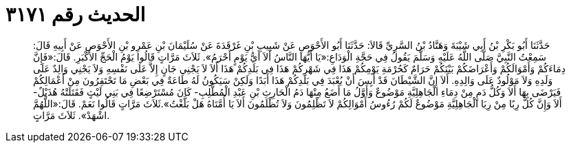 
= الحديث رقم ٣١٧١

[quote.hadith]
حَدَّثَنَا أَبُو بَكْرِ بْنُ أَبِي شَيْبَةَ وَهَنَّادُ بْنُ السَّرِيِّ قَالاَ: حَدَّثَنَا أَبُو الأَحْوَصِ عَنْ شَبِيبِ بْنِ غَرْقَدَةَ عَنْ سُلَيْمَانَ بْنِ عَمْرِو بْنِ الأَحْوَصِ عَنْ أَبِيهِ قَالَ: سَمِعْتُ النَّبِيَّ صَلَّى اللَّهُ عَلَيْهِ وَسَلَّمَ يَقُولُ فِي حَجَّةِ الْوَدَاعِ:«يَا أَيُّهَا النَّاسُ أَلاَ أَيُّ يَوْمٍ أَحْرَمُ». ثَلاَثَ مَرَّاتٍ قَالُوا يَوْمُ الْحَجِّ الأَكْبَرِ. قَالَ:«فَإِنَّ دِمَاءَكُمْ وَأَمْوَالَكُمْ وَأَعْرَاضَكُمْ بَيْنَكُمْ حَرَامٌ كَحُرْمَةِ يَوْمِكُمْ هَذَا فِي شَهْرِكُمْ هَذَا فِي بَلَدِكُمْ هَذَا أَلاَ لاَ يَجْنِي جَانٍ إِلاَّ عَلَى نَفْسِهِ وَلاَ يَجْنِي وَالِدٌ عَلَى وَلَدِهِ وَلاَ مَوْلُودٌ عَلَى وَالِدِهِ. أَلاَ إِنَّ الشَّيْطَانَ قَدْ أَيِسَ أَنْ يُعْبَدَ فِي بَلَدِكُمْ هَذَا أَبَدًا وَلَكِنْ سَيَكُونُ لَهُ طَاعَةٌ فِي بَعْضِ مَا تَحْتَقِرُونَ مِنْ أَعْمَالِكُمْ فَيَرْضَى بِهَا أَلاَ وَكُلُّ دَمٍ مِنْ دِمَاءِ الْجَاهِلِيَّةِ مَوْضُوعٌ وَأَوَّلُ مَا أَضَعُ مِنْهَا دَمُ الْحَارِثِ بْنِ عَبْدِ الْمُطَّلِبِ- كَانَ مُسْتَرْضِعًا فِي بَنِي لَيْثٍ فَقَتَلَتْهُ هُذَيْلٌ- أَلاَ وَإِنَّ كُلَّ رِبًا مِنْ رِبَا الْجَاهِلِيَّةِ مَوْضُوعٌ لَكُمْ رُءُوسُ أَمْوَالِكُمْ لاَ تَظْلِمُونَ وَلاَ تُظْلَمُونَ أَلاَ يَا أُمَّتَاهُ هَلْ بَلَّغْتُ».ثَلاَثَ مَرَّاتٍ قَالُوا نَعَمْ. قَالَ:«اللَّهُمَّ اشْهَدْ». ثَلاَثَ مَرَّاتٍ.